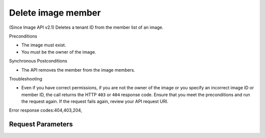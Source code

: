 
Delete image member
===================

.. rest_method::  DELETE /v2/images/{image_id}/members/{member_id}

(Since Image API v2.1) Deletes a tenant ID from the member list of an image.

Preconditions

- The image must exist.

- You must be the owner of the image.

Synchronous Postconditions

- The API removes the member from the image members.

Troubleshooting

- Even if you have correct permissions, if you are not the owner of
  the image or you specify an incorrect image ID or member ID, the
  call returns the HTTP ``403`` or ``404`` response code. Ensure
  that you meet the preconditions and run the request again. If the
  request fails again, review your API request URI.

Error response codes:404,403,204,


Request Parameters
------------------

.. rest_parameters:: parameters.yaml

   - image_id: image_id
   - member_id: member_id









